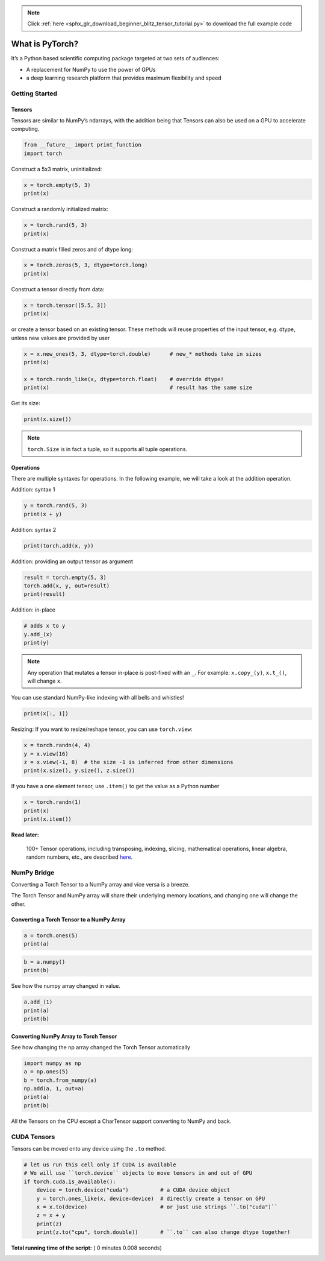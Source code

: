 .. note::
    :class: sphx-glr-download-link-note

    Click :ref:`here <sphx_glr_download_beginner_blitz_tensor_tutorial.py>` to download the full example code
.. rst-class:: sphx-glr-example-title

.. _sphx_glr_beginner_blitz_tensor_tutorial.py:


What is PyTorch?
================

It’s a Python based scientific computing package targeted at two sets of
audiences:

-  A replacement for NumPy to use the power of GPUs
-  a deep learning research platform that provides maximum flexibility
   and speed

Getting Started
---------------

Tensors
^^^^^^^

Tensors are similar to NumPy’s ndarrays, with the addition being that
Tensors can also be used on a GPU to accelerate computing.



.. code-block:: python


    from __future__ import print_function
    import torch







Construct a 5x3 matrix, uninitialized:



.. code-block:: python


    x = torch.empty(5, 3)
    print(x)





.. rst-class:: sphx-glr-script-out

 Out:

 .. code-block:: none

    tensor([[-0.0000,  0.0000, -0.0000],
            [ 0.0000,  0.0000,  0.0000],
            [ 0.0000,  0.0000,  0.0000],
            [ 0.0000,  0.0000,  0.0000],
            [-0.0000,  0.0000, -0.0000]])


Construct a randomly initialized matrix:



.. code-block:: python


    x = torch.rand(5, 3)
    print(x)





.. rst-class:: sphx-glr-script-out

 Out:

 .. code-block:: none

    tensor([[0.7502, 0.3038, 0.7752],
            [0.2120, 0.0448, 0.2354],
            [0.6705, 0.5385, 0.2440],
            [0.5108, 0.7942, 0.1112],
            [0.4507, 0.3945, 0.1317]])


Construct a matrix filled zeros and of dtype long:



.. code-block:: python


    x = torch.zeros(5, 3, dtype=torch.long)
    print(x)





.. rst-class:: sphx-glr-script-out

 Out:

 .. code-block:: none

    tensor([[0, 0, 0],
            [0, 0, 0],
            [0, 0, 0],
            [0, 0, 0],
            [0, 0, 0]])


Construct a tensor directly from data:



.. code-block:: python


    x = torch.tensor([5.5, 3])
    print(x)





.. rst-class:: sphx-glr-script-out

 Out:

 .. code-block:: none

    tensor([5.5000, 3.0000])


or create a tensor based on an existing tensor. These methods
will reuse properties of the input tensor, e.g. dtype, unless
new values are provided by user



.. code-block:: python


    x = x.new_ones(5, 3, dtype=torch.double)      # new_* methods take in sizes
    print(x)

    x = torch.randn_like(x, dtype=torch.float)    # override dtype!
    print(x)                                      # result has the same size





.. rst-class:: sphx-glr-script-out

 Out:

 .. code-block:: none

    tensor([[1., 1., 1.],
            [1., 1., 1.],
            [1., 1., 1.],
            [1., 1., 1.],
            [1., 1., 1.]], dtype=torch.float64)
    tensor([[ 0.2477,  0.4396,  0.7621],
            [ 0.3937,  0.7740,  1.2079],
            [ 0.0081,  0.9622, -0.4779],
            [-0.5258,  1.1270, -1.3244],
            [ 0.7845,  1.5458,  0.6138]])


Get its size:



.. code-block:: python


    print(x.size())





.. rst-class:: sphx-glr-script-out

 Out:

 .. code-block:: none

    torch.Size([5, 3])


.. note::
    ``torch.Size`` is in fact a tuple, so it supports all tuple operations.

Operations
^^^^^^^^^^
There are multiple syntaxes for operations. In the following
example, we will take a look at the addition operation.

Addition: syntax 1



.. code-block:: python

    y = torch.rand(5, 3)
    print(x + y)





.. rst-class:: sphx-glr-script-out

 Out:

 .. code-block:: none

    tensor([[ 1.0035,  0.8609,  1.6871],
            [ 0.5747,  1.6531,  1.8571],
            [ 0.5819,  1.8410, -0.4778],
            [-0.0213,  1.8626, -0.9884],
            [ 0.9679,  2.1144,  1.1313]])


Addition: syntax 2



.. code-block:: python


    print(torch.add(x, y))





.. rst-class:: sphx-glr-script-out

 Out:

 .. code-block:: none

    tensor([[ 1.0035,  0.8609,  1.6871],
            [ 0.5747,  1.6531,  1.8571],
            [ 0.5819,  1.8410, -0.4778],
            [-0.0213,  1.8626, -0.9884],
            [ 0.9679,  2.1144,  1.1313]])


Addition: providing an output tensor as argument



.. code-block:: python

    result = torch.empty(5, 3)
    torch.add(x, y, out=result)
    print(result)





.. rst-class:: sphx-glr-script-out

 Out:

 .. code-block:: none

    tensor([[ 1.0035,  0.8609,  1.6871],
            [ 0.5747,  1.6531,  1.8571],
            [ 0.5819,  1.8410, -0.4778],
            [-0.0213,  1.8626, -0.9884],
            [ 0.9679,  2.1144,  1.1313]])


Addition: in-place



.. code-block:: python


    # adds x to y
    y.add_(x)
    print(y)





.. rst-class:: sphx-glr-script-out

 Out:

 .. code-block:: none

    tensor([[ 1.0035,  0.8609,  1.6871],
            [ 0.5747,  1.6531,  1.8571],
            [ 0.5819,  1.8410, -0.4778],
            [-0.0213,  1.8626, -0.9884],
            [ 0.9679,  2.1144,  1.1313]])


.. note::
    Any operation that mutates a tensor in-place is post-fixed with an ``_``.
    For example: ``x.copy_(y)``, ``x.t_()``, will change ``x``.

You can use standard NumPy-like indexing with all bells and whistles!



.. code-block:: python


    print(x[:, 1])





.. rst-class:: sphx-glr-script-out

 Out:

 .. code-block:: none

    tensor([0.4396, 0.7740, 0.9622, 1.1270, 1.5458])


Resizing: If you want to resize/reshape tensor, you can use ``torch.view``:



.. code-block:: python

    x = torch.randn(4, 4)
    y = x.view(16)
    z = x.view(-1, 8)  # the size -1 is inferred from other dimensions
    print(x.size(), y.size(), z.size())





.. rst-class:: sphx-glr-script-out

 Out:

 .. code-block:: none

    torch.Size([4, 4]) torch.Size([16]) torch.Size([2, 8])


If you have a one element tensor, use ``.item()`` to get the value as a
Python number



.. code-block:: python

    x = torch.randn(1)
    print(x)
    print(x.item())





.. rst-class:: sphx-glr-script-out

 Out:

 .. code-block:: none

    tensor([1.1069])
    1.1068875789642334


**Read later:**


  100+ Tensor operations, including transposing, indexing, slicing,
  mathematical operations, linear algebra, random numbers, etc.,
  are described
  `here <http://pytorch.org/docs/torch>`_.

NumPy Bridge
------------

Converting a Torch Tensor to a NumPy array and vice versa is a breeze.

The Torch Tensor and NumPy array will share their underlying memory
locations, and changing one will change the other.

Converting a Torch Tensor to a NumPy Array
^^^^^^^^^^^^^^^^^^^^^^^^^^^^^^^^^^^^^^^^^^



.. code-block:: python


    a = torch.ones(5)
    print(a)





.. rst-class:: sphx-glr-script-out

 Out:

 .. code-block:: none

    tensor([1., 1., 1., 1., 1.])



.. code-block:: python


    b = a.numpy()
    print(b)





.. rst-class:: sphx-glr-script-out

 Out:

 .. code-block:: none

    [1. 1. 1. 1. 1.]


See how the numpy array changed in value.



.. code-block:: python


    a.add_(1)
    print(a)
    print(b)





.. rst-class:: sphx-glr-script-out

 Out:

 .. code-block:: none

    tensor([2., 2., 2., 2., 2.])
    [2. 2. 2. 2. 2.]


Converting NumPy Array to Torch Tensor
^^^^^^^^^^^^^^^^^^^^^^^^^^^^^^^^^^^^^^
See how changing the np array changed the Torch Tensor automatically



.. code-block:: python


    import numpy as np
    a = np.ones(5)
    b = torch.from_numpy(a)
    np.add(a, 1, out=a)
    print(a)
    print(b)





.. rst-class:: sphx-glr-script-out

 Out:

 .. code-block:: none

    [2. 2. 2. 2. 2.]
    tensor([2., 2., 2., 2., 2.], dtype=torch.float64)


All the Tensors on the CPU except a CharTensor support converting to
NumPy and back.

CUDA Tensors
------------

Tensors can be moved onto any device using the ``.to`` method.



.. code-block:: python


    # let us run this cell only if CUDA is available
    # We will use ``torch.device`` objects to move tensors in and out of GPU
    if torch.cuda.is_available():
        device = torch.device("cuda")          # a CUDA device object
        y = torch.ones_like(x, device=device)  # directly create a tensor on GPU
        x = x.to(device)                       # or just use strings ``.to("cuda")``
        z = x + y
        print(z)
        print(z.to("cpu", torch.double))       # ``.to`` can also change dtype together!






**Total running time of the script:** ( 0 minutes  0.008 seconds)


.. _sphx_glr_download_beginner_blitz_tensor_tutorial.py:


.. only :: html

 .. container:: sphx-glr-footer
    :class: sphx-glr-footer-example



  .. container:: sphx-glr-download

     :download:`Download Python source code: tensor_tutorial.py <tensor_tutorial.py>`



  .. container:: sphx-glr-download

     :download:`Download Jupyter notebook: tensor_tutorial.ipynb <tensor_tutorial.ipynb>`


.. only:: html

 .. rst-class:: sphx-glr-signature

    `Gallery generated by Sphinx-Gallery <https://sphinx-gallery.readthedocs.io>`_
